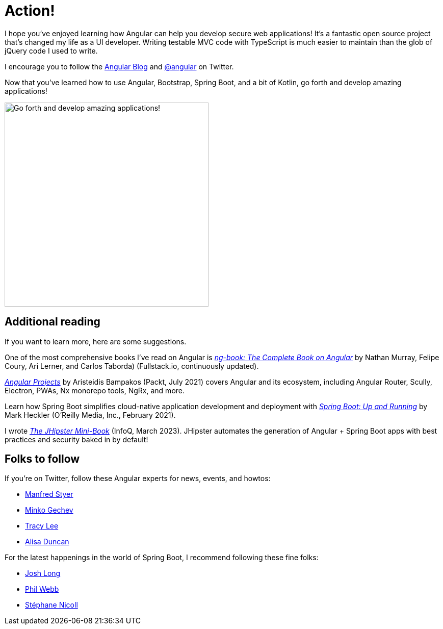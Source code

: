 [[action]]
= Action!

I hope you've enjoyed learning how Angular can help you develop secure web applications! It's a fantastic open source project that's changed my life as a UI developer. Writing testable MVC code with TypeScript is much easier to maintain than the glob of jQuery code I used to write.

I encourage you to follow the https://blog.angular.io[Angular Blog] and https://twitter.com/angular[@angular] on Twitter.

Now that you've learned how to use Angular, Bootstrap, Spring Boot, and a bit of Kotlin, go forth and develop amazing applications!

image::action/angular-rocket.png[Go forth and develop amazing applications!, 400, scaledwidth="50%", align=center]

== Additional reading

If you want to learn more, here are some suggestions.

One of the most comprehensive books I've read on Angular is https://www.ng-book.com/2/[_ng-book: The Complete Book on Angular_] by Nathan Murray, Felipe Coury, Ari Lerner, and Carlos Taborda) (Fullstack.io, continuously updated).

https://www.packtpub.com/product/angular-projects-second-edition/9781800205260[_Angular Projects_] by Aristeidis Bampakos (Packt, July 2021) covers Angular and its ecosystem, including Angular Router, Scully, Electron, PWAs, Nx monorepo tools, NgRx, and more.

Learn how Spring Boot simplifies cloud-native application development and deployment with https://www.oreilly.com/library/view/spring-boot-up/9781492076971/[_Spring Boot: Up and Running_] by Mark Heckler (O'Reilly Media, Inc., February 2021).

I wrote https://www.infoq.com/minibooks/jhipster-mini-book[_The JHipster Mini-Book_] (InfoQ, March 2023). JHipster automates the generation of Angular + Spring Boot apps with best practices and security baked in by default!

== Folks to follow

If you're on Twitter, follow these Angular experts for news, events, and howtos:

- https://twitter.com/manfredsteyer[Manfred Styer]
- https://twitter.com/mgechev[Minko Gechev]
- https://twitter.com/ladyleet[Tracy Lee]
- https://twitter.com/alisaduncan[Alisa Duncan]

For the latest happenings in the world of Spring Boot, I recommend following these fine folks:

- https://twitter.com/starbuxman[Josh Long]
- https://twitter.com/phillip_webb[Phil Webb]
- https://twitter.com/snicoll[Stéphane Nicoll]
